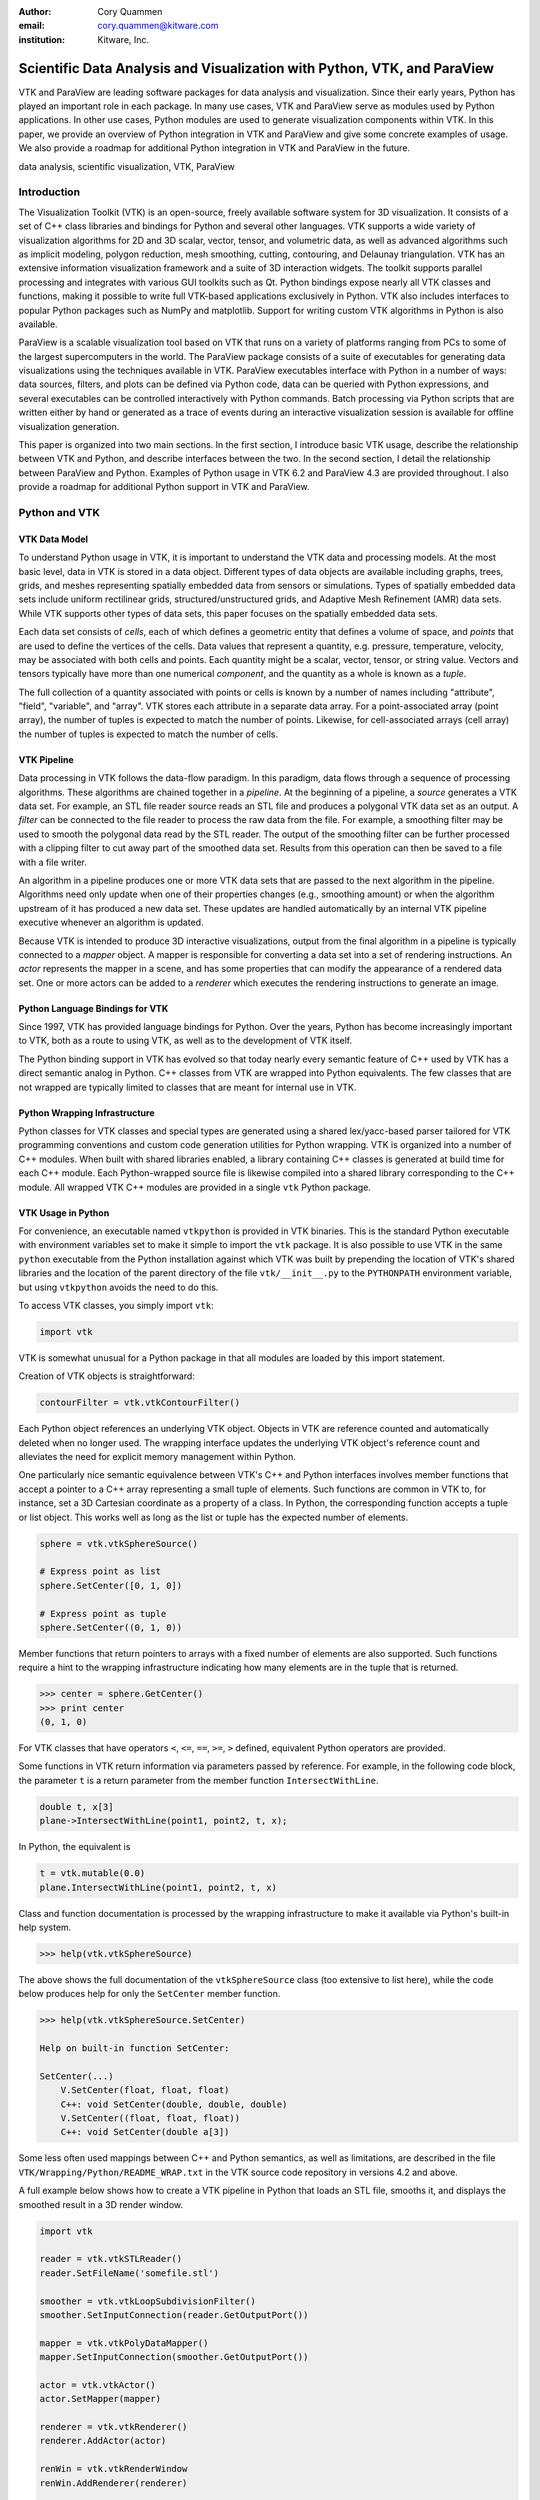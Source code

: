 :author: Cory Quammen
:email: cory.quammen@kitware.com
:institution: Kitware, Inc.

-------------------------------------------------------------------------
Scientific Data Analysis and Visualization with Python, VTK, and ParaView
-------------------------------------------------------------------------

.. class:: abstract

   VTK and ParaView are leading software packages for data analysis
   and visualization. Since their early years, Python has played an
   important role in each package. In many use cases, VTK and ParaView
   serve as modules used by Python applications. In other use cases,
   Python modules are used to generate visualization components within
   VTK. In this paper, we provide an overview of Python integration in
   VTK and ParaView and give some concrete examples of usage. We also
   provide a roadmap for additional Python integration in VTK and
   ParaView in the future.

.. class:: keywords

   data analysis, scientific visualization, VTK, ParaView

Introduction
------------

The Visualization Toolkit (VTK) is an open-source, freely available
software system for 3D visualization. It consists of a set of C++
class libraries and bindings for Python and several other
languages. VTK supports a wide variety of visualization algorithms for
2D and 3D scalar, vector, tensor, and volumetric data, as well as
advanced algorithms such as implicit modeling, polygon reduction, mesh
smoothing, cutting, contouring, and Delaunay triangulation. VTK has an
extensive information visualization framework and a suite of 3D
interaction widgets. The toolkit supports parallel processing and
integrates with various GUI toolkits such as Qt. Python bindings
expose nearly all VTK classes and functions, making it possible to
write full VTK-based applications exclusively in Python. VTK also
includes interfaces to popular Python packages such as NumPy and
matplotlib. Support for writing custom VTK algorithms in Python is
also available.

ParaView is a scalable visualization tool based on VTK that runs on a
variety of platforms ranging from PCs to some of the largest
supercomputers in the world. The ParaView package consists of a suite
of executables for generating data visualizations using the techniques
available in VTK. ParaView executables interface with Python in a
number of ways: data sources, filters, and plots can be defined via
Python code, data can be queried with Python expressions, and several
executables can be controlled interactively with Python
commands. Batch processing via Python scripts that are written either
by hand or generated as a trace of events during an interactive
visualization session is available for offline visualization
generation.

This paper is organized into two main sections. In the first section,
I introduce basic VTK usage, describe the relationship between VTK and
Python, and describe interfaces between the two. In the second
section, I detail the relationship between ParaView and
Python. Examples of Python usage in VTK 6.2 and ParaView 4.3 are
provided throughout. I also provide a roadmap for additional Python
support in VTK and ParaView.

Python and VTK
--------------

VTK Data Model
~~~~~~~~~~~~~~

To understand Python usage in VTK, it is important to understand the
VTK data and processing models. At the most basic level, data in VTK
is stored in a data object. Different types of data objects are
available including graphs, trees, grids, and meshes representing
spatially embedded data from sensors or simulations. Types of
spatially embedded data sets include uniform rectilinear grids,
structured/unstructured grids, and Adaptive Mesh Refinement (AMR) data
sets. While VTK supports other types of data sets, this paper focuses
on the spatially embedded data sets.

Each data set consists of *cells*, each of which defines a geometric
entity that defines a volume of space, and *points* that are used to
define the vertices of the cells. Data values that represent a
quantity, e.g. pressure, temperature, velocity, may be associated with
both cells and points. Each quantity might be a scalar, vector,
tensor, or string value. Vectors and tensors typically have more than
one numerical *component*, and the quantity as a whole is known as a
*tuple*.

The full collection of a quantity associated with points or cells is
known by a number of names including "attribute", "field", "variable",
and "array". VTK stores each attribute in a separate data array. For a
point-associated array (point array), the number of tuples is expected
to match the number of points. Likewise, for cell-associated arrays
(cell array) the number of tuples is expected to match the number of
cells.

VTK Pipeline
~~~~~~~~~~~~

Data processing in VTK follows the data-flow paradigm. In this
paradigm, data flows through a sequence of processing
algorithms. These algorithms are chained together in a *pipeline*. At
the beginning of a pipeline, a *source* generates a VTK data set. For
example, an STL file reader source reads an STL file and produces a
polygonal VTK data set as an output. A *filter* can be connected to
the file reader to process the raw data from the file. For example, a
smoothing filter may be used to smooth the polygonal data read by the
STL reader. The output of the smoothing filter can be further
processed with a clipping filter to cut away part of the smoothed data
set. Results from this operation can then be saved to a file with a
file writer.

An algorithm in a pipeline produces one or more VTK data sets that are
passed to the next algorithm in the pipeline. Algorithms need only
update when one of their properties changes (e.g., smoothing amount)
or when the algorithm upstream of it has produced a new data
set. These updates are handled automatically by an internal VTK
pipeline executive whenever an algorithm is updated.

Because VTK is intended to produce 3D interactive visualizations,
output from the final algorithm in a pipeline is typically connected
to a *mapper* object. A mapper is responsible for converting a data
set into a set of rendering instructions. An *actor* represents the
mapper in a scene, and has some properties that can modify the
appearance of a rendered data set. One or more actors can be added to
a *renderer* which executes the rendering instructions to generate an
image.

Python Language Bindings for VTK
~~~~~~~~~~~~~~~~~~~~~~~~~~~~~~~~

Since 1997, VTK has provided language bindings for Python. Over the
years, Python has become increasingly important to VTK, both as a
route to using VTK, as well as to the development of VTK itself.

The Python binding support in VTK has evolved so that today nearly
every semantic feature of C++ used by VTK has a direct semantic analog
in Python. C++ classes from VTK are wrapped into Python
equivalents. The few classes that are not wrapped are typically
limited to classes that are meant for internal use in VTK.

Python Wrapping Infrastructure
~~~~~~~~~~~~~~~~~~~~~~~~~~~~~~

Python classes for VTK classes and special types are generated using a
shared lex/yacc-based parser tailored for VTK programming conventions
and custom code generation utilities for Python wrapping. VTK is
organized into a number of C++ modules. When built with shared
libraries enabled, a library containing C++ classes is generated at
build time for each C++ module. Each Python-wrapped source file is
likewise compiled into a shared library corresponding to the C++
module. All wrapped VTK C++ modules are provided in a single ``vtk``
Python package.

VTK Usage in Python
~~~~~~~~~~~~~~~~~~~~~~~

For convenience, an executable named ``vtkpython`` is provided in VTK
binaries. This is the standard Python executable with environment
variables set to make it simple to import the ``vtk`` package. It is
also possible to use VTK in the same ``python`` executable from the
Python installation against which VTK was built by prepending the
location of VTK's shared libraries and the location of the parent
directory of the file ``vtk/__init__.py`` to the ``PYTHONPATH``
environment variable, but using ``vtkpython`` avoids the need to do
this.

To access VTK classes, you simply import ``vtk``:

.. code-block:: python

   import vtk

VTK is somewhat unusual for a Python package in that all modules are
loaded by this import statement.

Creation of VTK objects is straightforward:

.. code-block:: python

   contourFilter = vtk.vtkContourFilter()

Each Python object references an underlying VTK object.  Objects in
VTK are reference counted and automatically deleted when no longer
used. The wrapping interface updates the underlying VTK object's
reference count and alleviates the need for explicit memory
management within Python.

One particularly nice semantic equivalence between VTK's C++ and
Python interfaces involves member functions that accept a pointer to a
C++ array representing a small tuple of elements. Such functions are
common in VTK to, for instance, set a 3D Cartesian coordinate as a
property of a class. In Python, the corresponding function accepts a
tuple or list object. This works well as long as the list or tuple has
the expected number of elements.

.. code-block:: python

   sphere = vtk.vtkSphereSource()

   # Express point as list
   sphere.SetCenter([0, 1, 0])

   # Express point as tuple
   sphere.SetCenter((0, 1, 0))

Member functions that return pointers to arrays with a fixed number of
elements are also supported. Such functions require a hint to the
wrapping infrastructure indicating how many elements are in the tuple
that is returned.

.. code-block:: python

   >>> center = sphere.GetCenter()
   >>> print center
   (0, 1, 0)

For VTK classes that have operators ``<``, ``<=``, ``==``, ``>=``, ``>``
defined, equivalent Python operators are provided.

Some functions in VTK return information via parameters passed by
reference. For example, in the following code block, the parameter
``t`` is a return parameter from the member function
``IntersectWithLine``.

.. code-block:: c++

   double t, x[3]
   plane->IntersectWithLine(point1, point2, t, x);

In Python, the equivalent is

.. code-block:: python

   t = vtk.mutable(0.0)
   plane.IntersectWithLine(point1, point2, t, x)

Class and function documentation is processed by the wrapping
infrastructure to make it available via Python's built-in help system.

.. code-block:: python

   >>> help(vtk.vtkSphereSource)

The above shows the full documentation of the ``vtkSphereSource``
class (too extensive to list here), while the code below produces help
for only the ``SetCenter`` member function.

.. code-block:: python

   >>> help(vtk.vtkSphereSource.SetCenter)

   Help on built-in function SetCenter:

   SetCenter(...)
       V.SetCenter(float, float, float)
       C++: void SetCenter(double, double, double)
       V.SetCenter((float, float, float))
       C++: void SetCenter(double a[3])

Some less often used mappings between C++ and Python semantics, as
well as limitations, are described in the file
``VTK/Wrapping/Python/README_WRAP.txt`` in the VTK source code
repository in versions 4.2 and above.

A full example below shows how to create a VTK pipeline in Python
that loads an STL file, smooths it, and displays the smoothed result
in a 3D render window.

.. code-block:: python

   import vtk

   reader = vtk.vtkSTLReader()
   reader.SetFileName('somefile.stl')

   smoother = vtk.vtkLoopSubdivisionFilter()
   smoother.SetInputConnection(reader.GetOutputPort())

   mapper = vtk.vtkPolyDataMapper()
   mapper.SetInputConnection(smoother.GetOutputPort())

   actor = vtk.vtkActor()
   actor.SetMapper(mapper)

   renderer = vtk.vtkRenderer()
   renderer.AddActor(actor)

   renWin = vtk.vtkRenderWindow
   renWin.AddRenderer(renderer)

   interactor = vtk.vtkRenderWindowInteractor()
   interactor.SetRenderWindow(renWin)
   interactor.Initialize()
   renWin.Render()
   iren.Start()

Many additional examples of VTK usage in Python are available in the
VTK/Examples/Python wiki page [Wik15].

Integration with NumPy
~~~~~~~~~~~~~~~~~~~~~~

There are limited functions within VTK itself to process or analyze
point and cell arrays. Since 2008, a low-level interface layer between
VTK arrays and NumPy array has been available in VTK. This interface
layer can be used to map VTK arrays to NumPy arrays and vice versa,
enabling the full power of NumPy operations to be used on VTK
data. For example, suppose that we have a data set from a
computational fluid dynamics simulation that we can load with a VTK
reader class, and suppose further that the data set has a point array
representing pressure. We can find several properties of this array
using NumPy, e.g.,

.. code-block:: python

   import numpy as np
   import vtk.util.numpy_support as nps

   # Load data with a VTK reader instantiated earlier
   reader.Update()

   ds = reader.GetOutput()
   pd = ds.GetPointData()
   pressure = pd.GetArray('pressure')
   np_pressure = nps.vtk_to_numpy(pressure)

   min_p = np.min(np_pressure)
   max_p = np.max(np_pressure)

This interface can also be used to add data arrays to loaded data
sets that can be handed off to VTK for visualization:

.. code-block:: python

   norm_pressure = (np_pressure - min_pressure) / \
       (max_pressure - min_pressure)
   vtk_norm_pressure = np.numpy_to_vtk(norm_pressure, 1)
   vtk_norm_pressure.SetName('normalized pressure')
   pd.AddArray(vtk_norm_pressure)

The second argument to ``np.numpy_to_vtk`` indicates that the NumPy
array should be deep copied to the VTK array. This is necessary if no
reference to the NumPy array will otherwise be kept. If a reference to
the numpy array will be kept, then the second argument can be omitted
and the NumPy array will be shallow copied instead, saving memory and
time because the array data does not need to be copied. Note that the
Python interpretter might crash if a NumPy array reference is not held
and the data is shallow copied.

More recently, a higher-level NumPy-like interface layer has been
added to VTK. This ``numpy_interface`` was designed to combine the
ease of use of NumPy with the distributed memory parallel computing
capabilities and broad data set type support of VTK. The
straightforward interface between VTK data arrays and NumPy described
above works only when the entire data set is available on one
node. However, data sets in VTK may be distributed across different
computational nodes in a parallel computer using the Message Passing
Interface [Sni99]. In this scenario, global reduction operations using
NumPy are not possible. For this reason, a NumPy-like interface has
been added to VTK that properly handles distributed data sets [Aya14].

A key building block in VTK's ``numpy_interface`` is a set of classes
that wrap VTK data set objects to have a more Pythonic interface.

.. code-block:: python

   import vtk
   from vtk.numpy_interface import dataset_adapter as dsa

   reader = vtk.vtkXMLPolyDataReader()
   reader.SetFileName(filename)
   reader.Update()
   ds = dsa.WrapDataObject(reader.GetOutput())
   
In this code, ``ds`` is an instance of a ``dataset_adapter.PolyData``
that wraps the ``vtkPolyData`` output of the
``vtkXMLPolyDataReader``. Point and cell arrays are available in
member variables ``PointData`` and ``CellData``, respectively, that
provide the dictionary interface.

.. code-block:: python

   >>> ds.PointData.keys()
   ['pressure']

   >>> pressure = ds.PointData['pressure']

Note that the ``pressure`` array here is an instance of ``VTKArray``
rather than a wrapped VTK data array. ``VTKArray`` is a wrapper around
the VTK array object that inherits from ``numpy.ndarray``. Hence, all
the standard ``ndarray`` operations are available on this wrapped
array, e.g.,

.. code-block:: python

   >>> pressure[0]
   0.112

   >>> pressure[1:4]
   VTKArray([34.2432, 47.2342, 38.1211], dtype=float32)

   >>> pressure[1:4] + 1
   VTKArray([35.2432, 48.2342, 39.1211], dtype=float32)

   >>> pressure[pressure > 40]
   VTKArray([47.2342], dtype=float32)

The ``numpy_interface.algorithms`` module provides additional
functionality beyond the array interface.

.. code-block:: python

   import vtk.numpy_interface.algorithms as algs

   >>> algs.min(pressure)
   VTKArray(0.1213)

   >>> algs.where(pressure > 38)
   (array([2, 3]),)

In addition to most of the ufuncs provided by NumPy, the
``algorithms`` interface provides some functions to access quantities
that VTK can compute in the wide variety of data set types available
in VTK. This can be used to compute, for instance, the total volume of
cells in an unstructured grid:

.. code-block:: python

   >>> cell_volumes = algs.volume(ds)
   >>> algs.sum(cell_volumes)
   VTKArray(847.02)

This example illustrates nicely the power of combining a NumPy-like
interface with VTK's uniform API for computing various quantities on
different types of data sets.

Another distinct advantage of the ``numpy_interface.algorithms``
module is that all operations are supported in parallel when data sets
are distributed across computational nodes. [Aya14] describes this
functionality in more detail.

Integration with matplotlib
~~~~~~~~~~~~~~~~~~~~~~~~~~~

While VTK excels at interactive 3D rendering of scientific data,
matplotlib excels at producing publication-quality 2D plots. VTK
leverages each toolkit's strengths in two ways.

First, as described earlier, convenience functions for exposing VTK
data arrays as NumPy arrays are provided in the
``vtk.util.numpy_support`` and ``numpy_interface.algorithms``
modules. These arrays can be passed to matplotlib plotting functions
to produce publication-quality plots.

Second, VTK itself incorporates some of matplotlib's rendering
capabilities directly when possible. When VTK Python wrapping is
enabled and matplotlib is available, VTK uses the
``matplotlib.mathtext`` module to render LaTeX math expressions to
either ``vtkImageData`` objects that can be displayed as images or to
paths that may be rendered to a ``vtkContextView`` object, VTK's
version of a canvas. The ``vtkTextActor``, a class for adding text to
visualizations, uses this module to support rendering complex LaTeX
math expressions.

Qt applications with Python
~~~~~~~~~~~~~~~~~~~~~~~~~~~

Python support in VTK is robust enough to create full-featured
applications without writing a single line of C++ code. PyQt [PyQt15]
(or PySide [PyS15]) provide Python bindings for Qt. A simple PyQt
example adapted from an example by Michka Popoff is provided below:

.. code-block:: python

  import sys
  import vtk
  from PyQt4 import QtCore, QtGui
  from vtk.qt4.QVTKRenderWindowInteractor \
      import QVTKRenderWindowInteractor

  class MainWindow(QtGui.QMainWindow):

      def __init__(self, parent = None):
          QtGui.QMainWindow.__init__(self, parent)

          self.frame = QtGui.QFrame()

          layout = QtGui.QVBoxLayout()
          self.vtkWidget = \
              QVTKRenderWindowInteractor(self.frame)
          layout.addWidget(self.vtkWidget)

          self.renderer = vtk.vtkRenderer()
          rw = self.vtkWidget.GetRenderWindow()
          rw.AddRenderer(self.renderer)
          self.interactor = rw.GetInteractor()

          cylinder = vtk.vtkCylinderSource()
          mapper = vtk.vtkPolyDataMapper()
          mapper.SetInputConnection( \
              cylinder.GetOutputPort())
          actor = vtk.vtkActor()
          actor.SetMapper(mapper)

          self.renderer.AddActor(actor)
          self.renderer.ResetCamera()

          self.frame.setLayout(layout)
          self.setCentralWidget(self.frame)

          self.show()
          self.interactor.Initialize()
        
  if __name__ == "__main__":
      app = QtGui.QApplication(sys.argv)
      window = MainWindow()
      sys.exit(app.exec_())

This simple application does little besides what is possible with pure
VTK code alone. However, this example can easily be expanded to
provide interaction through UI elements such as a menu bar, buttons,
text entries, sliders, etc.

VTK filters defined in Python
~~~~~~~~~~~~~~~~~~~~~~~~~~~~~

While VTK sources and filters are available in Python, they cannot be
subclassed to create new sources or filters because the virtual
function table defined in C++ cannot dispatch to member functions
defined in Python. Instead, one can subclass from a special
``VTKAlgorithm`` class defined in ``vtk.util.vtkAlgorithm``. This
class specifies the interface for classes that interact with
``vtkPythonAlgorithm``, a C++ class that delegates the primary VTK
pipeline update functions to equivalent pipeline update functions in
the Python ``VTKAlgorithm`` class. Subclasses of ``VTKAlgorithm`` can
(and usually should) override these functions. By doing this, it is
possible to implement complex new sources and filters using Python
alone. For more details on the ``VTKAlgorithm`` class, see [Gev2014].

Python integration in VTK tests
~~~~~~~~~~~~~~~~~~~~~~~~~~~~~~~

As a project that follows a quality software process, VTK has many
regression tests. At present, 26% of tests (544 out of 2046) are
written in Python. This integration of Python in VTK's testing
infrastructure shows how important Python is in VTK's development.

Obtaining VTK
~~~~~~~~~~~~~

VTK and its Python bindings are available on many Linux distributions
including Ubuntu, Debian, OpenSUSE. It is also available in Anaconda
and Enthought Canopy. Binary installers and source code for the most
recent versions are available on the VTK web site [VTK15] for Windows,
Mac, and Linux.

Python and ParaView
-------------------

ParaView is a suite of scalable parallel visualization executables
that use VTK to read data, process it, and create visualizations. One
of the executables includes a graphical user interface (GUI) to make
it possible to create visualizations without programming (when
ParaView is mentioned in this section, it is the executable with a GUI
unless otherwise specified). Data processing in ParaView follows the
same data-flow paradigm that VTK follows. In ParaView, sources and
filters are chained together in a Pipeline Browser as shown in Figure
:ref:`paraviewscreenshotfig`. Visualization controls are modified with
user interaction widgets provided by Qt.

.. figure:: ParaViewExampleScreenshot.png
   :align: center
   :figclass: bht

   The ParaView GUI with an example visualization of a data set from a
   simulation of airflow past a blunt fin. The Pipeline Browser (upper
   left) shows the sources and filters used to create the
   visualization. Filter and visualization parameters are shown in the
   Property window (lower left). :label:`paraviewscreenshotfig`

While ParaView can be used to make visualizations without programming,
it is also possible to use Python scripting to automate certain
operations or even create entire visualizations. In this section, I
describe how Python scripting is integrated into ParaView at several
different levels. At a high level, Python commands are issued via a
console to change properties of a visualization. At a lower level,
Python commands are used to set up entire visualizaion pipelines. At
an even lower level, Python is used to create custom sources and
filters to provide additional data analysis and visualization
functionality.

Python Console
~~~~~~~~~~~~~~

ParaView includes a Python console available under the ``Tools ->
Python Console`` menu item. This console is a fully-featured Python
console with the environment set up so that the ``vtk`` package and a
``paraview`` package are available. When first started, the command

.. code-block:: python

   from paraview.simple import *

is automatically executed to import the ``paraview.simple``
module. This layer is described in more detail later.

Running commands in ParaView's Python console is identical to running
commands in other Python consoles. The key difference is that commands
can be used to change the state of the ParaView application. This
provides a similar experience to using a Python console to change
matplotlib plots.

The Python console also provides a button to load and execute a Python
script with ParaView commands from a file. This feature is ideal for
iterative Python script development.

pvpython and pvbatch
~~~~~~~~~~~~~~~~~~~~

The ParaView suite of tools includes two Python-based utilities for
both interactive and batch generation of visualizations. ``pvpython``
is an interactive Python shell that provides the same access to the
``vtk`` and ``paraview`` packages as provided by the Python console in
ParaView. The key difference between ParaView and ``pvpython`` is that
no GUI controls are available to modify pipeline or visualization
state. ``pvbatch`` is a non-interactive executable that runs a Python
script and is intended to perform offline data processing and
visualization generation.

Python Tracing and State Files
~~~~~~~~~~~~~~~~~~~~~~~~~~~~~~

While documentation is available to learn how to write Python scripts
for ParaView, it can take some time to find the function calls needed
to replicate a sequence of actions performed through the GUI. To
reduce script development time, ParaView supports tracing of user
interactions where the generated trace is in the form of a Python
script. Running the resulting trace script through the ParaView Python
console, ``pvpython`` or ``pvbatch`` reproduces the effects of the
user interactions with the GUI.

Python tracing is implemented by instrumenting the ParaView
application with Python generation code at various user event
handlers. The tracing mechanism can record either the entire state of
ParaView objects or just modifications of state to non-default values
to reduce the trace size. Traces can be started and stopped at any
time - they do not need to record the full user interaction history.

An application where tracing is useful is the batch conversion of data
files. If ParaView can read the source file format and write the
destination file format, it is easy to perform the conversion manually
one time with the ParaView GUI. For a large list of files, though, a
more automated approach is useful. Creating a trace of the actions
needed to perform the conversion of a single file produces most of the
script that would be needed to convert a list of files. The trace
script can then be changed to apply to a list of files.

In addition to saving a trace of user interaction sequences, a Python
*state file* may also be produced. Like a Python trace, the state file
contains Python commands that set up the pipeline and visualization
settings, but unlike a trace, it does not record interaction events as
they happen but rather the final state of ParaView.

Simple Python Interface
~~~~~~~~~~~~~~~~~~~~~~~

Much of ParaView is implemented in C++ as VTK classes. These classes
are wrapped in Python with the same mechanism that wraps VTK
classes. As such, they are accessible within the Python console,
``pvpython``, and ``pvbatch``. However using these classes directly is
often unwieldy.  The example below illustrates how to use the direct
ParaView API to create a sphere source with radius 2.

.. code-block:: python

  from paraview import servermanager as sm

  pm = sm.vtkSMProxyManager.GetProxyManager()
  controller = \
      sm.vtkSMParaViewPipelineControllerWithRendering()

  ss = pm.NewProxy('sources', 'SphereSource')
  ss.GetProperty('Radius').SetElement(0, 2.0)
  controller.RegisterPipelineProxy(ss)

  view = pm.GetProxy('views', 'RenderView1')
  rep = view.CreateDefaultRepresentation(ss, 0)
  controller.RegisterRepresentationProxy(rep)
  rep.GetProperty('Input').SetInputConnection(0, ss, 0)
  rep.GetProperty('Visibility').SetElement(0, 1)

  controller.Show(ss, 0, view)
  view.ResetCamera()
  view.StillRender()

Note in this example the various references to proxies. A *proxy* here
refers to the proxy programming design pattern where one object
provides an interface to another object. Proxies are central to
ParaView's design. In a number of the various client/server
configuration in which ParaView can be run, the client software
running on a local workstation connects to a remote server running one
or more processes on different nodes of a high-performance computing
resource. Proxies for each pipeline object exist on the ParaView
client, and they provide the interface for communicating state to all
the VTK objects in each client and server process.

In the example above, a new proxy for a ``vtkSphereSource`` object is
created. This proxy has a property named 'Radius' that is modified to
the value 2.0. Changes to the 'Radius' property are forwarded to the
'Radius' property of the underlying ``vtkSphereSource``.

As this example demonstrates, creating a new data source, a
representation for it (how it is rendered), and adding the
representation to the view (where it is rendered), is an involved
process when using the ``paraview.servermanager`` module
directly. Fortunately, ParaView provides a simplified Python interface
that hides most of these details, making Python scripting much more
accessible.

The ``paraview.simple`` layer provides a simplified layer of Python
functions to create pipelines and modify filter and visualization
properties. The same example above expressed with``paraview.simple``
functions is reduced to

.. code-block:: python

   from paraview import simple

   Sphere(Radius=2.0)
   Show()
   Render()

ParaView traces and Python state files are expressed in terms of
``paraview.simple`` module functions. For more information on
how to use this module, see [Kit15].


Python Programmable Filter
~~~~~~~~~~~~~~~~~~~~~~~~~~

ParaView provides many data filters for transforming data and
performing analysis tasks. There are, however, an infinite number of
operations one may want to perform on a data set. To address the need
for custom filters, ParaView supports a rich plugin architecture that
makes it possible to create additional filters in C++. Unfortunately,
creating a plugin this way is a relatively involved process.

Aside from the C++ plugin architecture, ParaView provides a
Programmable Filter that enables a potentially faster development
path. The Programmable Filter has a text property that stores a Python
script to execute when the filter is updated. Inputs to the
Programmable Filter are available within this script. Complete
specification of the output data set is possible within the script,
including setting the output data type, the data set toplogy (i.e.,
type and number of cells), as well as point and cell arrays.

At its core, the Programmable Filter is defined by VTK-derived class
named ``vtkPythonProgrammableFilter``. Using the Python C API, the
``vtkPythonProgrammableFilter`` passes a reference to itself to the
Python environment in which the script executes so that it is
available within the script itself. This makes it possible to access
the inputs and outputs to the filter via:

.. code-block:: python

   input = self.GetInput()
   output = self.GetOutput()

Arbitrarily complex Python scripts can be executed to generate the
filter's output. The following example moves points in an input
``vtkPointSet`` along normals associated with the points if available.

.. code-block:: python

   ipd = self.GetInput()
   opd = self.GetOutput()

   # Output is shallow-copied by default
   # Deep copy the points so that we are not modifying
   # the input points.
   opd.DeepCopy(ipd)

   na = ipd.GetPointData().GetArray('Normals')
   if na != None:
       for i in xrange(ipd.GetNumberOfPoints()):
           pt = ipd.GetPoint(i)
           n = na.GetTuple(i)
           newPt = (pt[0]+n[0], pt[1]+n[1], pt[2]+n[2])
           opd.GetPoints().SetPoint(i, newPt)

The Programmable Filter also uses the
``vtk.numpy_interface.dataset_adapter`` module to wrap the inputs to
the filter. All of the wrapped inputs are added to a list named
``inputs``, and the single output is wrapped in an object named
``output``. By using the wrapped inputs and outputs, the filter above
becomes simply

.. code-block:: python

   ipts = inputs[0].Points
   normals = inputs[0].PointData['Normals']

   output.Points = ipts + normals

It is important to note that Python scripts in the Programmable Filter
may use only VTK classes and other Python modules, but not any of the
modules in the ``paraview`` package. If those modules are imported,
the behavior is undefined.

Python Programmable Source
~~~~~~~~~~~~~~~~~~~~~~~~~~

Within ParaView it is also possible to define Python script that
defines data sources using the Python Programmable Source. This source
functions much like the Python Programmable Filter, but without
requiring any input data sets.

Python Calculator
~~~~~~~~~~~~~~~~~

ParaView's Python Calculator filter is a light-weight alternative to
the Programmable Filter used to compute additional point or cell
arrays using NumPy or the ``numpy_interface.algorithms`` module. The
following expression computes the areas of polygons in a surface
mesh:

.. code-block:: python

   algs.area(inputs[0])

Note that the ``numpy_interface.algorithms`` is imported with the name
``algs`` in the Python environment in which the expression is
evaluated. In the Python Calculator, the property 'Array Association',
which indicates whether the output array should be a point or cell
array, must be set to 'Cell Data' because one area value is produced
per cell. Note that like the Programmable Filter, the inputs are
wrapped with the ``vtk.numpy_interface.dataset_adapter`` module
functions and stored in an ``inputs`` list.

Python Annotation
~~~~~~~~~~~~~~~~~

.. figure:: SphereAreaAnnotations.png
   :align: center
   :figclass: bht

   Three annotations filters in the scene show the minimum, maximum,
   and total areas of polygons in the sphere source. :label:`annotationfig`

It is often desirable to annotate visualizations with numerical values
taken either directly from the data set or computed from the data. The
Python Annotation filter in ParaView provides this capability in a
convenient way. The filter takes a Python expression that is evaluated
when the filter is executed and the value returned by the expression is
displayed in the render view. Importantly, these annotations can come
from data analysis results from NumPy or
``numpy_interface.algorithms``. Figure :ref:`annotationfig` shows an
example using the Python Annotation filter.

Python View
~~~~~~~~~~~

While ParaView's roots are in the loading and display of traditional
3D scientific visualizations, it has grown over the years to support
more data set types and different displays of those data set types.
These different displays, or "Views" in ParaView parlance, include a
3D interactive rendering view, a histogram view, a parallel
coordinates view, and a large number of others.

One of these other view types is the Python View. This view is similar
to the programmable filter in that the user supplies a Python script
that generates some data. In the case of the Python View, the data
that is generated is an image to display in the ParaView window. This
makes it possible to use Python plotting packages, such as matplotlib,
to generate plots to be displayed directly in ParaView.

Scripts used in the Python view are required to define two functions,
a ``setup_data`` function and a ``render`` function. Rendering in the
Python view is done on the local client, so data that resides on
remote server processes must first be brought over to the client.
Because data sets may be larger than the client's RAM, only a subset
of the data arrays in a data set are copied to the client. By default,
no arrays are copied. Arrays can be requested using functions
available in the ``vtkPythonView`` class instance that is passed in as
an argument to the ``setup_data`` function, e.g.,

.. code-block:: python

   def setup_data(view):
       view.SetAttributeArrayStatus(0, \
           vtkDataObject.POINT, "Density", 1)

The actual generation of the plot image is expected to be done in the
``render`` function. This function is expected to take the same
``view`` object as is passed to the ``setup_data`` function. It also
takes a width and height parameter that tells how large the plotted
image should be in terms of pixels. This function is expected to
return an instance of ``vtkImageData`` containing the plot image. A
few utilities are included in the ``paraview.python_view`` module to
convert Python arrays and images to ``vtkImageData``. An example that
creates a histogram of an array named "Density" is provided here:

.. code-block:: python

   def render(view, width, height):
       from paraview \
           import python_view.matplotlib_figure
       figure = matplotlib_figure(width, height)

       ax = figure.add_subplot(1,1,1)
       ax.minorticks_on()
       ax.set_title('Plot title')
       ax.set_xlabel('X label')
       ax.set_ylabel('Y label')

       # Process only the first visible object in the
       # pipeline browser
       do = view.GetVisibleDataObjectForRendering(0)

       dens = do.GetPointData().GetArray('Density')

       # Convert VTK data array to numpy array
       from paraview.numpy_support import vtk_to_numpy

       ax.hist(vtk_to_numpy(dens), bins=10)

       return python_view.figure_to_image(figure)

For more information on the Python View, see Section 4.11 in [Aya15]
or [Qua13].

ParaViewWeb
~~~~~~~~~~~

ParaViewWeb is a framework for remote VTK and ParaView processing and
visualization via a web browser. The framework on the server side is
based on the Autobahn, Twisted, Six, and ZopeInterface Python
libraries. On the client side, ParaViewWeb provides a set of
JavaScript libraries that use WebGL, JQuery, and Autobahn.js. Images
are typically generated on the server and sent to the client for
display, but if the visualized geometry is small enough, geometry can
be sent to the client and rendered with WebGL.

A nice feature of ParaViewWeb is that the server component can be
launched with ``pvpython``. No separate web server is needed. For
example, on Linux, the following command launches the ParaViewWeb
server from the ParaView installation directory

.. code-block:: bash

   ./bin/pvpython                              \
      lib/paraview-4.1/site-packages/paraview/\
      web/pv_web_visualizer.py --port 8080     \
            --content ./share/paraview-4.1/www \
            --data-dir /path-to-share/ &       \

Once the server is running, it can be accessed through a web browser
at the URL http://localhost:8080/apps/Visualizer. This is one example
application that comes with the framework. It has much of the same
functionality as the ParaView desktop application. ParaViewWeb can
also be used to display images within an iPython notebook. For
additional information about using and extending the ParaViewWeb
framework, see [Pvw15].

.. figure:: ParaViewWeb.png
   :align: center
   :figclass: bht

   The ParaViewWeb Visualizer application web
   interface. :label:`paraviewwebfig`

Unified Server Bindings
~~~~~~~~~~~~~~~~~~~~~~~

As previously discussed, ParaView uses proxies to manage state among
VTK class instances associated with pipeline objects on distributed
process. For example, when the proxy for a cross-section filter has
its cutting plane property changed, the underlying VTK filter on each
process is updated so that is has the same cutting plane. These
instances are updated via a client/server communication layer that is
generated automatically using a wrapping mechanism. The client/server
layer consists of one communication class per VTK class that
serializes and deserializes state in the VTK class.

As discussed, a similar wrapping process is also performed to generate
Python bindings for VTK classes and ParaView classes. Each of these
wrappings adds to the size of the executable files and shared
libraries. On very large scale parallel computing resources, the
amount of RAM available per node can be relatively limited. As a
result, when running ParaView on such a resource, it is important to
reduce the size of the executables as much as possible to leave room
for the data. One way to do this is to use the Python wrapping to
communicate among processes instead of using the client/server
communication class. Indeed, when this option is enabled, the process
of creating the special communication classes is skipped. Instead,
communication is performed by sending strings with Python expressions
to destination processes. These expressions are then evaluated on each
process to change the state of local VTK classes. In this approach, we
get the same functionality as the custom client/server communication
layer wrapping, but with smaller executables.

Conclusions
-----------

Python has been integrated into VTK and ParaView for many years. The
integration continues to mature and expand as Python is used in an
increasing number of ways in both software packages. As Python
continues to grow in popularity among the scientific community, so too
does the need for providing easy-to-use Pythonic interfaces to
scientific visualization tools. As demonstrated in this paper, VTK and
ParaView are well-positioned to continue adapting to the future needs
of scientific Python programmers.

Future Work
-----------

VTK and ParaView currently support Python 2.6 and 2.7. Support for
Python 3 is targeted for sometime in 2016.

Acknowledgements
----------------

Contributions to Python support in VTK and ParaView have come from
many VTK community members. Deserving special recognition are key
contributors David Gobbi, Prabhu Ramachandran, Ken Martin, Berk
Geveci, Utkarsh Ayachit, Ben Boeckel, Andy Cedilnik, Brad King, David
Partyka, George Zagaris, Marcus Hanwell, and Mathieu Malaterre.


.. Customised LaTeX packages
.. -------------------------

.. Please avoid using this feature, unless agreed upon with the
.. proceedings editors.

.. ::

..   .. latex::
..      :usepackage: somepackage

..      Some custom LaTeX source here.

References
----------
.. [Aya14] U. Ayachit, B. Geveci, *Scientific data analysis and visualization at scale in VTK/ParaView with NumPy*,
           4th Workshop on Python for High Performance and Scientific Computing PyHPC 2014, November, 2014.

.. [Aya15] U. Ayachit, *The ParaView Guide: A Parallel Visualization Application*,
           Kitware, Inc. 2015, ISBN 978-1930934306.

.. [Gev14] B. Geveci, *vtkPythonAlgorithm is great*,
           Kitware Blog, September 10, 2014. http://www.kitware.com/blog/home/post/737

.. [Kit15] *simple Module*,
           http://www.paraview.org/ParaView/Doc/Nightly/www/py-doc/paraview.simple.html

.. [Pvw15] *ParaViewWeb*,
           http://paraviewweb.kitware.com/#!/guide

.. [PyQt15] *PyQt4 Reference Guide*,
            http://pyqt.sourceforge.net/Docs/PyQt4/

.. [PyS15] *PySide 1.2.2*,
           https://pypi.python.org/pypi/PySide

.. [Qua13] C. Quammen. *ParaView: Python View is now more versatile*,
           http://www.kitware.com/blog/home/post/704

.. [Sch04] W. Schroeder, K. Martin, and B. Lorensen, *The Visualization Toolkit: An Object-Oriented Approach to 3D Graphics*,
           4th ed. Kitware, Inc., 2004, ISBN 1-930934-19-X.

.. [Sni99] M. Snir, S. Otto, S. Huss-Lederman, D. Walker, and J. Dongarra, *MPI - The Complete Reference: Volume 1, The MPI Core*,
           2nd ed., MIT Press, 1999, ISBN 0-262-69215-5.

.. [VTK15] *VTK - The Visualization Toolkit*,
           http://www.vtk.org/

.. [Wik15] *VTK/Examples/Python*,
           http://www.vtk.org/Wiki/VTK/Examples/Python
